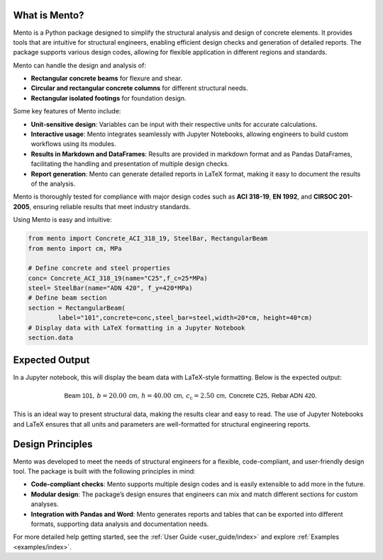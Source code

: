 What is Mento?
--------------

Mento is a Python package designed to simplify the structural
analysis and design of concrete elements.
It provides tools that are intuitive for structural engineers,
enabling efficient design checks and generation of detailed reports.
The package supports various design codes, allowing for flexible
application in different regions and standards.

Mento can handle the design and analysis of:

- **Rectangular concrete beams** for flexure and shear.
- **Circular and rectangular concrete columns** for different structural needs.
- **Rectangular isolated footings** for foundation design.

Some key features of Mento include:

- **Unit-sensitive design**: Variables can be input with their respective units for accurate calculations.
- **Interactive usage**: Mento integrates seamlessly with Jupyter Notebooks, allowing engineers to build custom workflows using its modules.
- **Results in Markdown and DataFrames**: Results are provided in markdown format and as Pandas DataFrames, facilitating the handling and presentation of multiple design checks.
- **Report generation**: Mento can generate detailed reports in LaTeX format, making it easy to document the results of the analysis.

Mento is thoroughly tested for compliance with major design codes such as **ACI 318-19**, **EN 1992**, and **CIRSOC 201-2005**, ensuring reliable results that meet industry standards. 

Using Mento is easy and intuitive:

.. code-block:: python

    from mento import Concrete_ACI_318_19, SteelBar, RectangularBeam
    from mento import cm, MPa

    # Define concrete and steel properties
    conc= Concrete_ACI_318_19(name="C25",f_c=25*MPa)
    steel= SteelBar(name="ADN 420", f_y=420*MPa)
    # Define beam section
    section = RectangularBeam(
            label="101",concrete=conc,steel_bar=steel,width=20*cm, height=40*cm)
    # Display data with LaTeX formatting in a Jupyter Notebook
    section.data

Expected Output
---------------

In a Jupyter notebook, this will display the beam data with LaTeX-style formatting.
Below is the expected output:

.. math::

   \textsf{Beam 101}, \, b = 20.00 \, \textsf{cm}, \, h = 40.00 \, \textsf{cm}, \, c_{\text{c}} = 2.50 \, \textsf{cm}, \, \textsf{Concrete C25}, \, \textsf{Rebar ADN 420}.

This is an ideal way to present structural data, making the results clear and easy to read. The use of Jupyter Notebooks and LaTeX ensures that all units and parameters are well-formatted for structural engineering reports.

Design Principles
-----------------

Mento was developed to meet the needs of structural engineers for a flexible, code-compliant, and user-friendly design tool. The package is built with the following principles in mind:

- **Code-compliant checks**: Mento supports multiple design codes and is easily extensible to add more in the future.
- **Modular design**: The package’s design ensures that engineers can mix and match different sections for custom analyses.
- **Integration with Pandas and Word**: Mento generates reports and tables that can be exported into different formats, supporting data analysis and documentation needs.

For more detailed help getting started, see the :ref:`User Guide <user_guide/index>` and explore :ref:`Examples <examples/index>`.